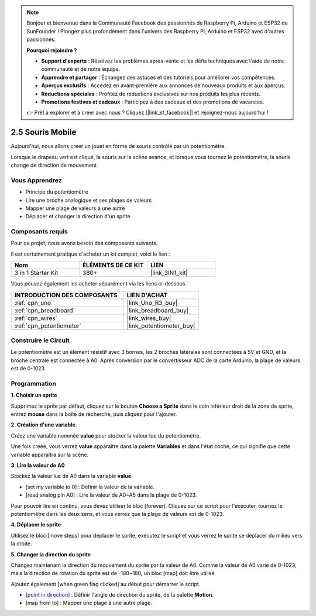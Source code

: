 .. note::

    Bonjour et bienvenue dans la Communauté Facebook des passionnés de Raspberry Pi, Arduino et ESP32 de SunFounder ! Plongez plus profondément dans l'univers des Raspberry Pi, Arduino et ESP32 avec d'autres passionnés.

    **Pourquoi rejoindre ?**

    - **Support d'experts** : Résolvez les problèmes après-vente et les défis techniques avec l'aide de notre communauté et de notre équipe.
    - **Apprendre et partager** : Échangez des astuces et des tutoriels pour améliorer vos compétences.
    - **Aperçus exclusifs** : Accédez en avant-première aux annonces de nouveaux produits et aux aperçus.
    - **Réductions spéciales** : Profitez de réductions exclusives sur nos produits les plus récents.
    - **Promotions festives et cadeaux** : Participez à des cadeaux et des promotions de vacances.

    👉 Prêt à explorer et à créer avec nous ? Cliquez [|link_sf_facebook|] et rejoignez-nous aujourd'hui !

.. _sh_moving_mouse:

2.5 Souris Mobile
===================

Aujourd'hui, nous allons créer un jouet en forme de souris contrôlé par un potentiomètre.

Lorsque le drapeau vert est cliqué, la souris sur la scène avance, et lorsque vous tournez le potentiomètre, la souris change de direction de mouvement.

.. image:: img/6_mouse.png

Vous Apprendrez
---------------------

- Principe du potentiomètre
- Lire une broche analogique et ses plages de valeurs
- Mapper une plage de valeurs à une autre
- Déplacer et changer la direction d'un sprite

Composants requis
---------------------

Pour ce projet, nous avons besoin des composants suivants.

Il est certainement pratique d'acheter un kit complet, voici le lien :

.. list-table::
    :widths: 20 20 20
    :header-rows: 1

    *   - Nom	
        - ÉLÉMENTS DE CE KIT
        - LIEN
    *   - 3 in 1 Starter Kit
        - 380+
        - |link_3IN1_kit|

Vous pouvez également les acheter séparément via les liens ci-dessous.

.. list-table::
    :widths: 30 20
    :header-rows: 1

    *   - INTRODUCTION DES COMPOSANTS
        - LIEN D'ACHAT

    *   - :ref:`cpn_uno`
        - |link_Uno_R3_buy|
    *   - :ref:`cpn_breadboard`
        - |link_breadboard_buy|
    *   - :ref:`cpn_wires`
        - |link_wires_buy|
    *   - :ref:`cpn_potentiometer`
        - |link_potentiometer_buy|

Construire le Circuit
-----------------------

Le potentiomètre est un élément résistif avec 3 bornes, les 2 broches latérales sont connectées à 5V et GND, et la broche centrale est connectée à A0. Après conversion par le convertisseur ADC de la carte Arduino, la plage de valeurs est de 0-1023.

.. image:: img/circuit/potentiometer_circuit.png

Programmation
------------------

**1. Choisir un sprite**

Supprimez le sprite par défaut, cliquez sur le bouton **Choose a Sprite** dans le coin inférieur droit de la zone de sprite, entrez **mouse** dans la boîte de recherche, puis cliquez pour l'ajouter.

.. image:: img/6_sprite.png

**2. Création d'une variable**.

Créez une variable nommée **value** pour stocker la valeur lue du potentiomètre.

Une fois créée, vous verrez **value** apparaître dans la palette **Variables** et dans l'état coché, ce qui signifie que cette variable apparaîtra sur la scène.

.. image:: img/6_value.png

**3. Lire la valeur de A0**

Stockez la valeur lue de A0 dans la variable **value**.

* [set my variable to 0] : Définir la valeur de la variable.
* [read analog pin A0] : Lire la valeur de A0~A5 dans la plage de 0-1023.

.. image:: img/6_read_a0.png

Pour pouvoir lire en continu, vous devez utiliser le bloc [forever]. Cliquez sur ce script pour l'exécuter, tournez le potentiomètre dans les deux sens, et vous verrez que la plage de valeurs est de 0-1023.

.. image:: img/6_1023.png

**4. Déplacer le sprite**

Utilisez le bloc [move steps] pour déplacer le sprite, exécutez le script et vous verrez le sprite se déplacer du milieu vers la droite.

.. image:: img/6_move.png

**5. Changer la direction du sprite**

Changez maintenant la direction du mouvement du sprite par la valeur de A0. Comme la valeur de A0 varie de 0-1023, mais la direction de rotation du sprite est de -180~180, un bloc [map] doit être utilisé.

Ajoutez également [when green flag clicked] au début pour démarrer le script.

* [`point in direction <https://en.scratch-wiki.info/wiki/Point_in_Direction_()_(block)>`_] : Définir l'angle de direction du sprite, de la palette **Motion**.
* [map from to] : Mapper une plage à une autre plage.

.. image:: img/6_direction.png






